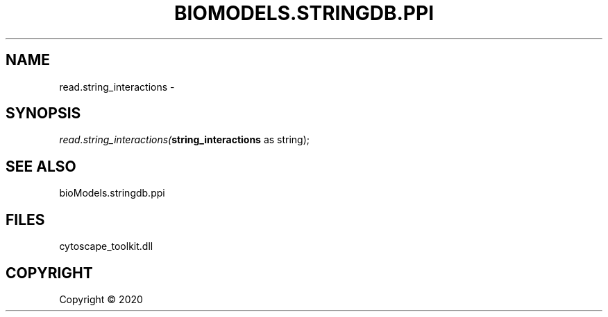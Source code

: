 .\" man page create by R# package system.
.TH BIOMODELS.STRINGDB.PPI 1 2000-01-01 "read.string_interactions" "read.string_interactions"
.SH NAME
read.string_interactions \- 
.SH SYNOPSIS
\fIread.string_interactions(\fBstring_interactions\fR as string);\fR
.SH SEE ALSO
bioModels.stringdb.ppi
.SH FILES
.PP
cytoscape_toolkit.dll
.PP
.SH COPYRIGHT
Copyright ©  2020
